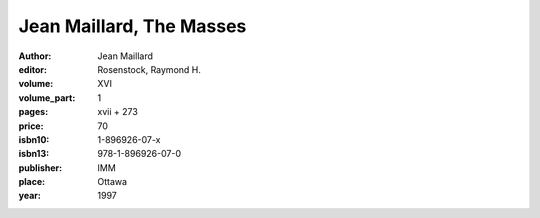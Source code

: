 Jean Maillard, The Masses
=========================

:author: Jean Maillard
:editor: Rosenstock, Raymond H.

:volume: XVI
:volume_part: 1
:pages: xvii + 273
:price: 70
:isbn10: 1-896926-07-x
:isbn13: 978-1-896926-07-0
:publisher: IMM
:place: Ottawa
:year: 1997
